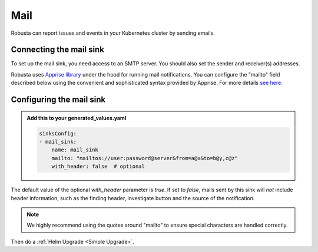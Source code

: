 Mail
#################

Robusta can report issues and events in your Kubernetes cluster by sending
emails.

Connecting the mail sink
------------------------------------------------

To set up the mail sink, you need access to an SMTP server. You should also
set the sender and receiver(s) addresses.

Robusta uses `Apprise library <https://github.com/caronc/apprise>`_ under the hood for running mail
notifications. You can configure the "mailto" field described below using
the convenient and sophisticated syntax provided by Apprise. For more details
`see here <https://github.com/caronc/apprise/wiki/Notify_email>`_.

.. image:: /images/mail_sink1.png
  :width: 640

Configuring the mail sink
------------------------------------------------

.. admonition:: Add this to your generated_values.yaml

    .. code-block:: yaml

        sinksConfig:
        - mail_sink:
            name: mail_sink
            mailto: "mailtos://user:password@server&from=a@x&to=b@y,c@z"
            with_header: false  # optional

The default value of the optional `with_header` parameter is `true`. If set to `false`, mails
sent by this sink will *not* include header information, such as the finding header, investigate
button and the source of the notification.

.. note::

    We highly recommend using the quotes around "mailto" to ensure special characters are handled correctly.

Then do a :ref:`Helm Upgrade <Simple Upgrade>`.
